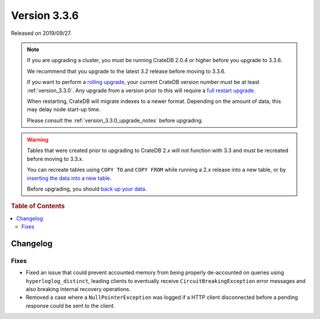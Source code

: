 .. _version_3.3.6:

=============
Version 3.3.6
=============

Released on 2019/09/27.

.. NOTE::

    If you are upgrading a cluster, you must be running CrateDB 2.0.4 or higher
    before you upgrade to 3.3.6.

    We recommend that you upgrade to the latest 3.2 release before moving to
    3.3.6.

    If you want to perform a `rolling upgrade`_, your current CrateDB version
    number must be at least :ref:`version_3.3.0`. Any upgrade from a version
    prior to this will require a `full restart upgrade`_.

    When restarting, CrateDB will migrate indexes to a newer format. Depending
    on the amount of data, this may delay node start-up time.

    Please consult the :ref:`version_3.3.0_upgrade_notes` before upgrading.

.. WARNING::

    Tables that were created prior to upgrading to CrateDB 2.x will not
    function with 3.3 and must be recreated before moving to 3.3.x.

    You can recreate tables using ``COPY TO`` and ``COPY FROM`` while running a
    2.x release into a new table, or by `inserting the data into a new table`_.

    Before upgrading, you should `back up your data`_.

.. _rolling upgrade: https://crate.io/docs/crate/howtos/en/latest/admin/rolling-upgrade.html
.. _full restart upgrade: https://crate.io/docs/crate/howtos/en/latest/admin/full-restart-upgrade.html
.. _back up your data: https://crate.io/blog/backing-up-and-restoring-cratedb/
.. _inserting the data into a new table: https://crate.io/docs/crate/reference/en/latest/admin/system-information.html#tables-need-to-be-recreated

.. rubric:: Table of Contents

.. contents::
   :local:


Changelog
=========


Fixes
-----

- Fixed an issue that could prevent accounted memory from being properly
  de-accounted on queries using ``hyperloglog_distinct``, leading clients to
  eventually receive ``CircuitBreakingException`` error messages and also
  breaking internal recovery operations.

- Removed a case where a ``NullPointerException`` was logged if a HTTP client
  disconnected before a pending response could be sent to the client.
